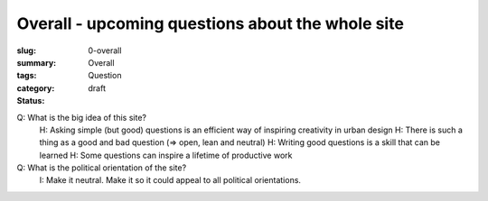 Overall - upcoming questions about the whole site
====================================================

:slug: 0-overall
:summary:
:tags: Overall
:category: Question
:status: draft


Q: What is the big idea of this site?
	H: Asking simple (but good) questions is an efficient way of inspiring creativity in urban design
	H: There is such a thing as a good and bad question (=> open, lean and neutral)
	H: Writing good questions is a skill that can be learned
	H: Some questions can inspire a lifetime of productive work


Q: What is the political orientation of the site?
	I: Make it neutral. Make it so it could appeal to all political orientations.